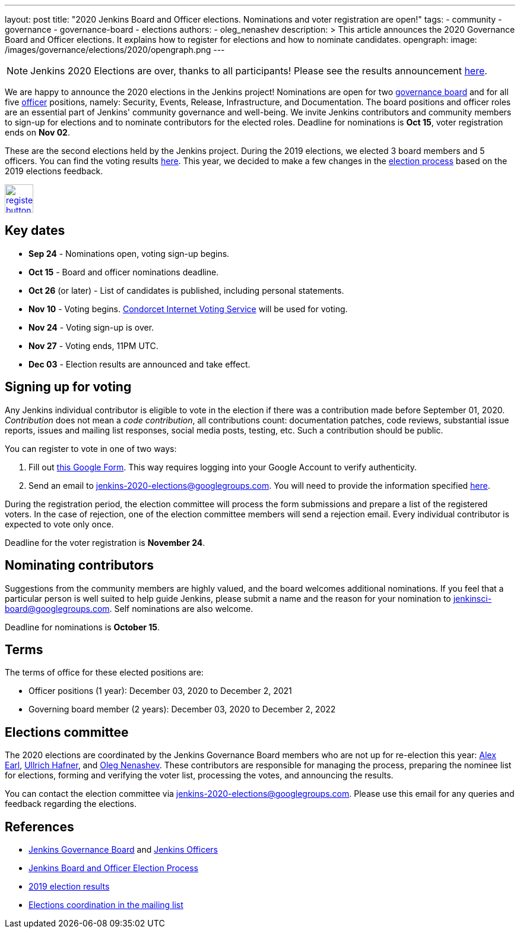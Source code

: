 ---
layout: post
title: "2020 Jenkins Board and Officer elections. Nominations and voter registration are open!"
tags:
- community
- governance
- governance-board
- elections
authors: 
- oleg_nenashev
description: >
  This article announces the 2020 Governance Board and Officer elections.
  It explains how to register for elections and how to nominate candidates.
opengraph:
  image: /images/governance/elections/2020/opengraph.png
---

NOTE: Jenkins 2020 Elections are over, thanks to all participants!
Please see the results announcement link:/blog/2020/12/03/election-results[here].

We are happy to announce the 2020 elections in the Jenkins project!
Nominations are open for two link:/project/board[governance board] and for all five link:/project/team-leads/[officer] positions,
namely: Security, Events, Release, Infrastructure, and Documentation.
The board positions and officer roles are an essential part of Jenkins' community governance and well-being. 
We invite Jenkins contributors and community members to sign-up for elections and to nominate contributors for the elected roles.
Deadline for nominations is **Oct 15**, voter registration ends on **Nov 02**.

These are the second elections held by the Jenkins project.
During the 2019 elections, we elected 3 board members and 5 officers.
You can find the voting results link:/blog/2019/12/16/board-election-results/[here].
This year, we decided to make a few changes in the link:/project/board-election-process[election process] based on the 2019 elections feedback.

image:/images/post-images/jenkins-is-the-way/register-button.png[link="https://forms.gle/y3qDo8EM8iQnd3fY9", role=center, height=48]

== Key dates

* **Sep 24** - Nominations open, voting sign-up begins.
* **Oct 15** - Board and officer nominations deadline.
* **Oct 26** (or later) - List of candidates is published, including personal statements.
* **Nov 10** - Voting begins. link:https://civs.cs.cornell.edu/[Condorcet Internet Voting Service] will be used for voting.
* **Nov 24** - Voting sign-up is over.
* **Nov 27** - Voting ends, 11PM UTC.
* **Dec 03** - Election results are announced and take effect.

== Signing up for voting

Any Jenkins individual contributor is eligible to vote in the election
if there was a contribution made before September 01, 2020.
_Contribution_ does not mean a _code contribution_,
all contributions count:
documentation patches,
code reviews,
substantial issue reports,
issues and mailing list responses,
social media posts,
testing,
etc.
Such a contribution should be public.

You can register to vote in one of two ways:

1. Fill out link:https://forms.gle/y3qDo8EM8iQnd3fY9[this Google Form].
   This way requires logging into your Google Account to verify authenticity.
2. Send an email to mailto:jenkins-2020-elections@googlegroups.com[jenkins-2020-elections@googlegroups.com].
   You will need to provide the information specified link:/project/board-election-process/#voter-sign-up-and-eligibility[here].

During the registration period, the election committee will process the form submissions and prepare a list of the registered voters.
In the case of rejection, one of the election committee members will send a rejection email.
Every individual contributor is expected to vote only once.

Deadline for the voter registration is **November 24**.

== Nominating contributors

Suggestions from the community members are highly valued,
and the board welcomes additional nominations.
If you feel that a particular person is well suited to help guide Jenkins, please submit a name and the reason for your nomination to mailto:jenkinsci-board@googlegroups.com[jenkinsci-board@googlegroups.com].
Self nominations are also welcome.

Deadline for nominations is **October 15**.

== Terms

The terms of office for these elected positions are:

* Officer positions (1 year): December 03, 2020 to December 2, 2021
* Governing board member (2 years): December 03, 2020 to December 2, 2022

== Elections committee

The 2020 elections are coordinated by the Jenkins Governance Board members who are not up for re-election this year:
link:/blog/authors/slide_o_mix/[Alex Earl],
link:/blog/authors/uhafner/[Ullrich Hafner], and
link:/blog/authors/oleg_nenashev/[Oleg Nenashev].
These contributors are responsible for managing the process,
preparing the nominee list for elections,
forming and verifying the voter list,
processing the votes,
and announcing the results.

You can contact the election committee via mailto:jenkins-2020-elections@googlegroups.com[jenkins-2020-elections@googlegroups.com].
Please use this email for any queries and feedback regarding the elections.

== References

* link:/project/board[Jenkins Governance Board] and link:/project/team-leads/[Jenkins Officers]
* link:/project/board-election-process[Jenkins Board and Officer Election Process]
* link:/blog/2019/12/16/board-election-results/[2019 election results]
* link:https://groups.google.com/g/jenkinsci-dev/c/NQg-_xhrT-0[Elections coordination in the mailing list]
